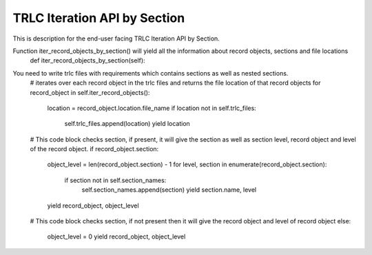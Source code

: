 TRLC Iteration API by Section
===============

This is description for the end-user facing TRLC Iteration API by Section.

Function iter_record_objects_by_section() will yield all the information about record objects, sections and file locations
    def iter_record_objects_by_section(self):

You need to write trlc files with requirements which contains sections as well as nested sections.
    # iterates over each record object in the trlc files and returns the file location of that record objects
    for record_object in self.iter_record_objects():
        location = record_object.location.file_name
        if location not in self.trlc_files:
            self.trlc_files.append(location)
            yield location

    # This code block checks section, if present, it will give the section as well as section level, record object and level of the record object.
    if record_object.section:
        object_level = len(record_object.section) - 1
        for level, section in enumerate(record_object.section):
            if section not in self.section_names:
                self.section_names.append(section)
                yield section.name, level
        yield record_object, object_level

    # This code block checks section, if not present then it will give the record object and level of record object
    else:
        object_level = 0
        yield record_object, object_level
        
